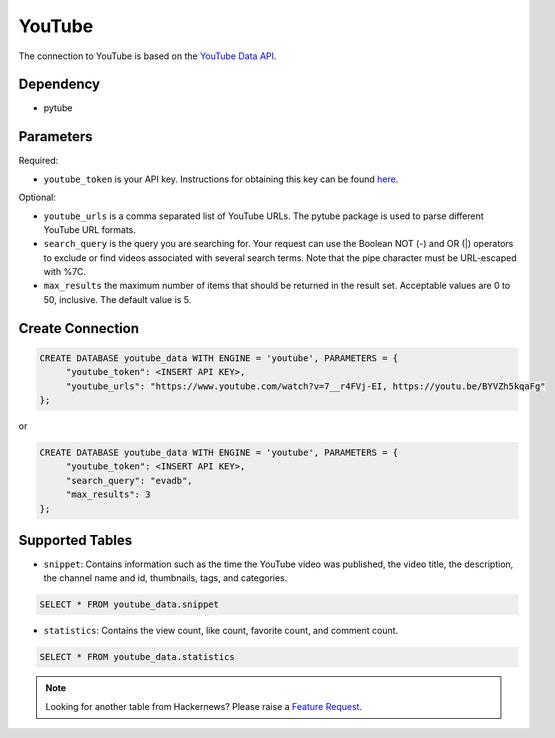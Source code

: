 YouTube
==========

The connection to YouTube is based on the `YouTube Data API <https://developers.google.com/youtube/v3>`_.

Dependency
----------

* pytube


Parameters
----------

Required:

* ``youtube_token`` is your API key. Instructions for obtaining this key can be found `here <https://developers.google.com/youtube/v3/getting-started>`_.

Optional:

* ``youtube_urls`` is a comma separated list of YouTube URLs. The pytube package is used to parse different YouTube URL formats.

* ``search_query`` is the query you are searching for. Your request can use the Boolean NOT (-) and OR (|) operators to exclude or find videos associated with several search terms. Note that the pipe character must be URL-escaped with %7C.
* ``max_results`` the maximum number of items that should be returned in the result set. Acceptable values are 0 to 50, inclusive. The default value is 5.

Create Connection
-----------------

.. code-block:: text

   CREATE DATABASE youtube_data WITH ENGINE = 'youtube', PARAMETERS = {
        "youtube_token": <INSERT API KEY>,
        "youtube_urls": "https://www.youtube.com/watch?v=7__r4FVj-EI, https://youtu.be/BYVZh5kqaFg"
   };

or

.. code-block:: text

   CREATE DATABASE youtube_data WITH ENGINE = 'youtube', PARAMETERS = {
        "youtube_token": <INSERT API KEY>,
        "search_query": "evadb",
        "max_results": 3
   };

Supported Tables
----------------

* ``snippet``: Contains information such as the time the YouTube video was published, the video title, the description, the channel name and id, thumbnails, tags, and categories.

.. code-block:: sql

   SELECT * FROM youtube_data.snippet

* ``statistics``: Contains the view count, like count, favorite count, and comment count.

.. code-block:: sql

   SELECT * FROM youtube_data.statistics

.. note::

   Looking for another table from Hackernews? Please raise a `Feature Request <https://github.com/georgia-tech-db/evadb/issues/new/choose>`_.
